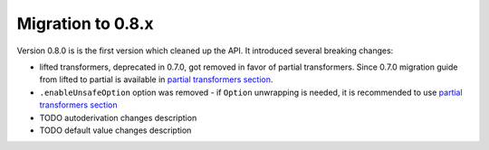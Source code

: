 Migration to 0.8.x
==================

Version 0.8.0 is is the first version which cleaned up the API. It introduced
several breaking changes:

- lifted transformers, deprecated in 0.7.0, got removed in favor of partial
  transformers. Since 0.7.0 migration guide from lifted to partial is available
  in `partial transformers section <partial-transformers/migrating-from-lifted.html>`_.
- ``.enableUnsafeOption`` option was removed - if ``Option`` unwrapping is
  needed, it is recommended to use
  `partial transformers section <partial-transformers/partial-transformers.html>`_
- TODO autoderivation changes description
- TODO default value changes description
